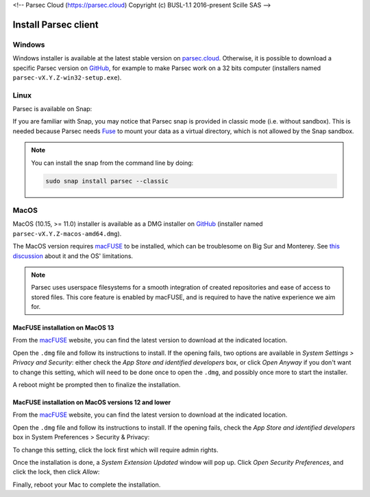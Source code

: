 <!-- Parsec Cloud (https://parsec.cloud) Copyright (c) BUSL-1.1 2016-present Scille SAS -->

.. _doc_userguide_install_client:


Install Parsec client
=====================

Windows
-------

Windows installer is available at the latest stable version on `parsec.cloud <https://parsec.cloud/get-parsec>`_. Otherwise, it is possible to download a specific Parsec version on `GitHub <https://github.com/Scille/parsec/releases/latest>`_, for example to make Parsec work on a 32 bits computer (installers named ``parsec-vX.Y.Z-win32-setup.exe``).


Linux
-----

Parsec is available on Snap:

.. raw:: html

    <iframe src="https://snapcraft.io/parsec/embedded?button=black" frameborder="0" width="100%" height="350px" style="border: 1px solid #CCC; border-radius: 2px;"></iframe>

If you are familiar with Snap, you may notice that Parsec snap is provided in classic mode (i.e. without sandbox). This is needed because Parsec needs `Fuse <https://en.wikipedia.org/wiki/Filesystem_in_Userspace>`_ to mount your data as a virtual directory, which is not allowed by the Snap sandbox.


.. note::

    You can install the snap from the command line by doing:

    .. code-block:: shell

        sudo snap install parsec --classic



MacOS
-----

MacOS (10.15, >= 11.0) installer is available as a DMG installer on `GitHub <https://github.com/Scille/parsec/releases/latest>`_ (installer named ``parsec-vX.Y.Z-macos-amd64.dmg``).

The MacOS version requires `macFUSE <https://osxfuse.github.io/>`_ to be installed, which can be troublesome on Big Sur and Monterey. See `this discussion <https://github.com/osxfuse/osxfuse/issues/814>`_ about it and the OS' limitations.

.. note::

    Parsec uses userspace filesystems for a smooth integration of created repositories and ease of access to stored files.
    This core feature is enabled by macFUSE, and is required to have the native experience we aim for.


MacFUSE installation on MacOS 13
********************************

From the `macFUSE <https://osxfuse.github.io/>`_ website, you can find the latest version to download at the indicated location.

.. image:: screens/macfuse_download.png
    :align: center
    :alt: macFUSE download screen

Open the ``.dmg`` file and follow its instructions to install.
If the opening fails, two options are available in `System Settings > Privacy and Security`: either check the `App Store and identified developers` box, or click `Open Anyway` if you don't want to change this setting, which will need to be done once to open the ``.dmg``, and possibly once more to start the installer.

.. image:: screens/macfuse_current_allow.png
    :align: center
    :alt: macFUSE current allow screen

A reboot might be prompted then to finalize the installation.

MacFUSE installation on MacOS versions 12 and lower
***************************************************

From the `macFUSE <https://osxfuse.github.io/>`_ website, you can find the latest version to download at the indicated location.

.. image:: screens/macfuse_download.png
    :align: center
    :alt: macFUSE download screen

Open the ``.dmg`` file and follow its instructions to install. If the opening fails, check the `App Store and identified developers` box in System Preferences > Security & Privacy:

.. image:: screens/macfuse_previous_system_preferences.png
    :align: center
    :alt: MacOS path to Security and Privacy

.. image:: screens/macfuse_previous_allow_developer.png
    :align: center
    :alt: MacOS previous allow identified developer

To change this setting, click the lock first which will require admin rights.

Once the installation is done, a `System Extension Updated` window will pop up. Click `Open Security Preferences`, and click the lock, then click `Allow`:

.. image:: screens/macfuse_previous_system_extension.png
    :align: center
    :alt: Previous System Extension Updated window

.. image:: screens/macfuse_previous_allow_extension.png
    :align: center
    :alt: MacOS previous allow extension

Finally, reboot your Mac to complete the installation.
